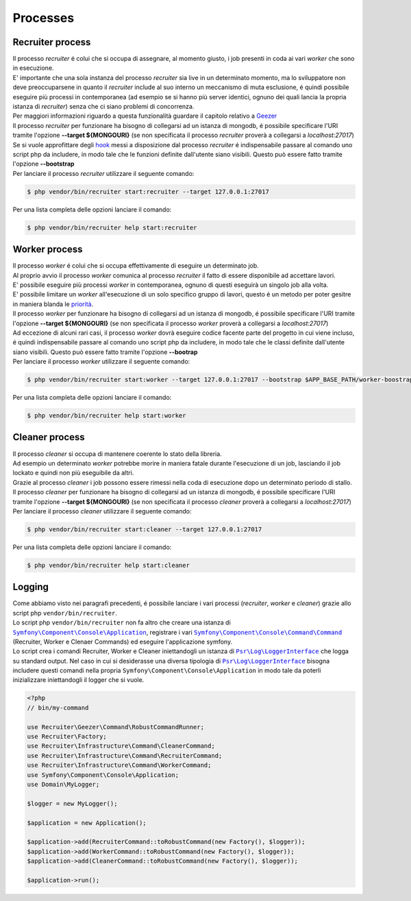 Processes
=================

.. _recruiter:

=================================
Recruiter process
=================================

| Il processo `recruiter` é colui che si occupa di assegnare, al momento giusto, i job presenti in coda ai vari `worker` che sono in esecuzione.

| E' importante che una sola instanza del processo `recruiter` sia live in un determinato momento, ma lo sviluppatore non deve preoccuparsene in quanto il `recruiter` include al suo interno un meccanismo di muta esclusione, é quindi possibile eseguire più processi in contemporanea (ad esempio se si hanno più server identici, ognuno dei quali lancia la propria istanza di `recruiter`) senza che ci siano problemi di concorrenza.
| Per maggiori informazioni riguardo a questa funzionalità guardare il capitolo relativo a `Geezer <geezer.html>`_

| Il processo `recruiter` per funzionare ha bisogno di collegarsi ad un istanza di mongodb, é possibile specificare l'URI tramite l'opzione **--target ${MONGOURI}** (se non specificata il processo `recruiter` proverà a collegarsi a `localhost:27017`)

| Se si vuole approfittare degli `hook`_ messi a disposizione dal processo `recruiter` é indispensabile passare al comando uno script php da includere, in modo tale che le funzioni definite dall'utente siano visibili. Questo può essere fatto tramite l'opzione **--bootstrap**

.. _hook: recruiter-hooks.html

| Per lanciare il processo `recruiter` utilizzare il seguente comando:

.. code-block:: bash

   $ php vendor/bin/recruiter start:recruiter --target 127.0.0.1:27017

Per una lista completa delle opzioni lanciare il comando:

.. code-block:: bash

   $ php vendor/bin/recruiter help start:recruiter


.. |recruiter.binary| replace:: $ php vendor/bin/recruiter


.. _worker:

=================================
Worker process
=================================

| Il processo `worker` é colui che si occupa effettivamente di eseguire un determinato job.
| Al proprio avvio il processo `worker` comunica al processo `recruiter` il fatto di essere disponibile ad accettare lavori.
| E' possibile eseguire più processi `worker` in contemporanea, ognuno di questi eseguirà un singolo job alla volta.
| E' possibile limitare un `worker` all'esecuzione di un solo specifico gruppo di lavori, questo é un metodo per poter gesitre in maniera blanda le `priorità`_.

.. _priorità: priority.html

| Il processo `worker` per funzionare ha bisogno di collegarsi ad un istanza di mongodb, é possibile specificare l'URI tramite l'opzione **--target ${MONGOURI}** (se non specificata il processo `worker` proverà a collegarsi a `localhost:27017`)

| Ad eccezione di alcuni rari casi, il processo `worker` dovrà eseguire codice facente parte del progetto in cui viene incluso, é quindi indispensabile passare al comando uno script php da includere, in modo tale che le classi definite dall'utente siano visibili. Questo può essere fatto tramite l'opzione **--bootrap**

| Per lanciare il processo `worker` utilizzare il seguente comando:

.. code-block:: bash

   $ php vendor/bin/recruiter start:worker --target 127.0.0.1:27017 --bootstrap $APP_BASE_PATH/worker-boostrap.php

Per una lista completa delle opzioni lanciare il comando:

.. code-block:: bash

   $ php vendor/bin/recruiter help start:worker


.. _cleaner:

=================================
Cleaner process
=================================

| Il processo `cleaner` si occupa di mantenere coerente lo stato della libreria.
| Ad esempio un determinato `worker` potrebbe morire in maniera fatale durante l'esecuzione di un job, lasciando il job lockato e quindi non più eseguibile da altri.
| Grazie al processo `cleaner` i job possono essere rimessi nella coda di esecuzione dopo un determinato periodo di stallo.

| Il processo `cleaner` per funzionare ha bisogno di collegarsi ad un istanza di mongodb, é possibile specificare l'URI tramite l'opzione **--target ${MONGOURI}** (se non specificata il processo `cleaner` proverà a collegarsi a `localhost:27017`)

| Per lanciare il processo `cleaner` utilizzare il seguente comando:

.. code-block:: bash

   $ php vendor/bin/recruiter start:cleaner --target 127.0.0.1:27017

Per una lista completa delle opzioni lanciare il comando:

.. code-block:: bash

   $ php vendor/bin/recruiter help start:cleaner


=================================
Logging
=================================
| Come abbiamo visto nei paragrafi precedenti, é possibile lanciare i vari processi (`recruiter`, `worker` e `cleaner`) grazie allo script php ``vendor/bin/recruiter``.
| Lo script php ``vendor/bin/recruiter`` non fa altro che creare una istanza di |symfony.console.application.doc|_, registrare i vari |symfony.console.command.doc|_ (Recruiter, Worker e Clenaer Commands) ed eseguire l'applicazione symfony.
| Lo script crea i comandi Recruiter, Worker e Cleaner iniettandogli un istanza di |psr.loginterface.doc|_ che logga su standard output. Nel caso in cui si desiderasse una diversa tipologia di |psr.loginterface.doc|_ bisogna includere questi comandi nella propria ``Symfony\Component\Console\Application`` in modo tale da poterli inizializzare iniettandogli il logger che si vuole.


.. code-block:: php

   <?php
   // bin/my-command

   use Recruiter\Geezer\Command\RobustCommandRunner;
   use Recruiter\Factory;
   use Recruiter\Infrastructure\Command\CleanerCommand;
   use Recruiter\Infrastructure\Command\RecruiterCommand;
   use Recruiter\Infrastructure\Command\WorkerCommand;
   use Symfony\Component\Console\Application;
   use Domain\MyLogger;

   $logger = new MyLogger();

   $application = new Application();

   $application->add(RecruiterCommand::toRobustCommand(new Factory(), $logger));
   $application->add(WorkerCommand::toRobustCommand(new Factory(), $logger));
   $application->add(CleanerCommand::toRobustCommand(new Factory(), $logger));

   $application->run();



.. |symfony.console.command.doc| replace:: ``Symfony\Component\Console\Command\Command``
.. _symfony.console.command.doc: https://symfony.com/doc/current/console.html#creating-a-command

.. |psr.loginterface.doc| replace:: ``Psr\Log\LoggerInterface``
.. _psr.loginterface.doc: https://github.com/php-fig/fig-standards/blob/master/accepted/PSR-3-logger-interface.md

.. |symfony.console.application.doc| replace:: ``Symfony\Component\Console\Application``
.. _symfony.console.application.doc: https://symfony.com/doc/current/components/console.html#creating-a-console-application
